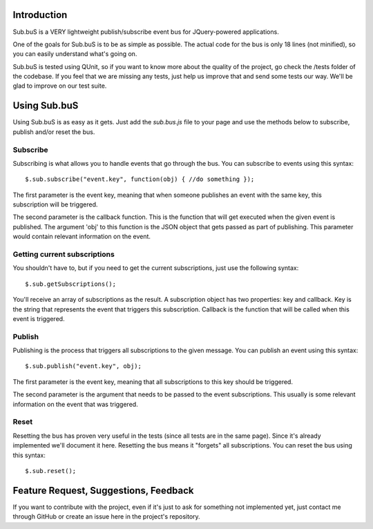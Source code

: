 Introduction
------------

Sub.buS is a VERY lightweight publish/subscribe event bus for JQuery-powered applications.

One of the goals for Sub.buS is to be as simple as possible. The actual code for the bus is only 18 lines (not minified), so you can easily understand what's going on.

Sub.buS is tested using QUnit, so if you want to know more about the quality of the project, go check the /tests folder of the codebase. If you feel that we are missing any tests, just help us improve that and send some tests our way. We'll be glad to improve on our test suite.

Using Sub.buS
-------------

Using Sub.buS is as easy as it gets. Just add the *sub.bus.js* file to your page and use the methods below to subscribe, publish and/or reset the bus.

Subscribe
=========

Subscribing is what allows you to handle events that go through the bus. You can subscribe to events using this syntax::

    $.sub.subscribe("event.key", function(obj) { //do something });

The first parameter is the event key, meaning that when someone publishes an event with the same key, this subscription will be triggered.

The second parameter is the callback function. This is the function that will get executed when the given event is published. The argument 'obj' to this function is the JSON object that gets passed as part of publishing. This parameter would contain relevant information on the event.

Getting current subscriptions
=============================

You shouldn't have to, but if you need to get the current subscriptions, just use the following syntax::

    $.sub.getSubscriptions();

You'll receive an array of subscriptions as the result. A subscription object has two properties: key and callback. 
Key is the string that represents the event that triggers this subscription. Callback is the function that will 
be called when this event is triggered.

Publish
=======

Publishing is the process that triggers all subscriptions to the given message. You can publish an event using this syntax::

    $.sub.publish("event.key", obj);

The first parameter is the event key, meaning that all subscriptions to this key should be triggered.

The second parameter is the argument that needs to be passed to the event subscriptions. This usually is some relevant information on the event that was triggered.

Reset
=====

Resetting the bus has proven very useful in the tests (since all tests are in the same page). Since it's already implemented we'll document it here. Resetting the bus means it "forgets" all subscriptions. You can reset the bus using this syntax::

    $.sub.reset();

Feature Request, Suggestions, Feedback
--------------------------------------

If you want to contribute with the project, even if it's just to ask for something not implemented yet, just contact me through GitHub or create an issue here in the project's repository.
